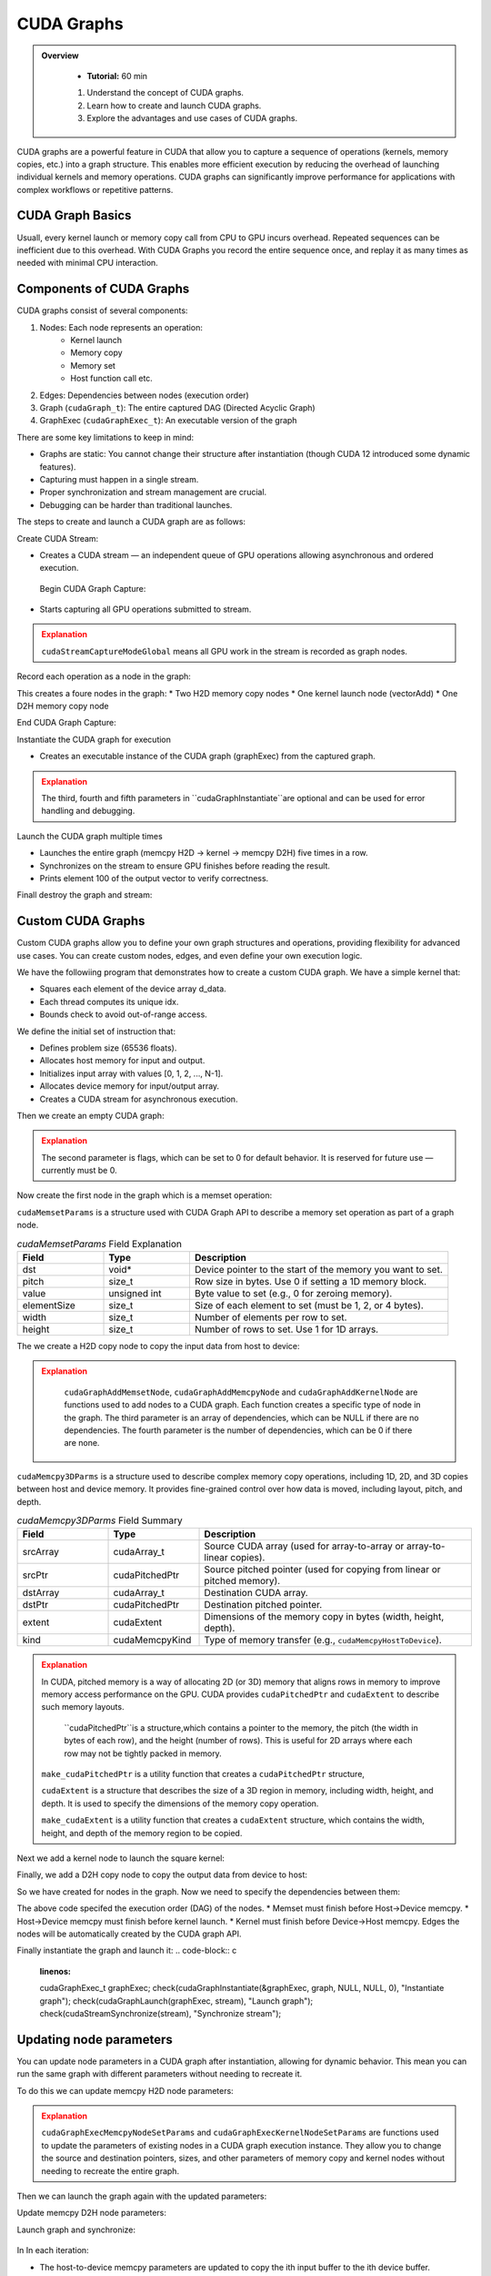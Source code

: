 CUDA Graphs
====================

.. admonition:: Overview
   :class: Overview

    * **Tutorial:** 60 min

    #. Understand the concept of CUDA graphs.
    #. Learn how to create and launch CUDA graphs.
    #. Explore the advantages and use cases of CUDA graphs.

CUDA graphs are a powerful feature in CUDA that allow you to capture a sequence of operations (kernels, memory
copies, etc.) into a graph structure. This enables more efficient execution by reducing the overhead of 
launching individual kernels and memory operations. CUDA graphs can significantly improve performance for 
applications with complex workflows or repetitive patterns.

CUDA Graph Basics
----------------------------

Usuall, every kernel launch or memory copy call from CPU to GPU incurs overhead. Repeated sequences 
can be inefficient due to this overhead. With CUDA Graphs you record the entire sequence once, and 
replay it as many times as needed with minimal CPU interaction.

Components of CUDA Graphs
----------------------------

CUDA graphs consist of several components:


1. Nodes: Each node represents an operation:
    * Kernel launch
    * Memory copy
    * Memory set
    * Host function call etc.

2. Edges: Dependencies between nodes (execution order)
3. Graph (``cudaGraph_t``): The entire captured DAG (Directed Acyclic Graph)
4. GraphExec (``cudaGraphExec_t``): An executable version of the graph

There are some key limitations to keep in mind:

* Graphs are static: You cannot change their structure after instantiation (though CUDA 12 introduced some dynamic features).
* Capturing must happen in a single stream.
* Proper synchronization and stream management are crucial.
* Debugging can be harder than traditional launches.



The steps to create and launch a CUDA graph are as follows:

Create CUDA Stream:

.. code-block:: c
    :linenos:

    cudaStream_t stream;
    cudaStreamCreate(&stream);

* Creates a CUDA stream — an independent queue of GPU operations allowing asynchronous and ordered execution.

 Begin CUDA Graph Capture:

.. code-block:: c
    :linenos:

    cudaGraph_t graph;
    cudaGraphExec_t graphExec;
    cudaStreamBeginCapture(stream, cudaStreamCaptureModeGlobal);

* Starts capturing all GPU operations submitted to stream.


.. admonition:: Explanation
   :class: attention

   ``cudaStreamCaptureModeGlobal`` means all GPU work in the stream is recorded as graph nodes.



Record each operation as a node in the graph:

.. code-block:: c
    :linenos:

    cudaMemcpyAsync(d_A, h_A, size, cudaMemcpyHostToDevice, stream); 
    cudaMemcpyAsync(d_B, h_B, size, cudaMemcpyHostToDevice, stream);

    vectorAdd<<<(N + 255)/256, 256, 0, stream>>>(d_A, d_B, d_C, N);

    cudaMemcpyAsync(h_C, d_C, size, cudaMemcpyDeviceToHost, stream);


This creates a foure nodes in the graph:
* Two H2D memory  copy nodes 
* One kernel launch node (vectorAdd)
* One D2H memory copy node 

End CUDA Graph Capture: 

.. code-block:: c
    :linenos:

    cudaStreamEndCapture(stream, &graph);

Instantiate the CUDA graph for execution

.. code-block:: c
    :linenos:

    cudaGraphInstantiate(&graphExec, graph, NULL, NULL, 0);

* Creates an executable instance of the CUDA graph (graphExec) from the captured graph.

.. admonition:: Explanation
   :class: attention

   The third, fourth and fifth parameters in ``cudaGraphInstantiate``are optional and can be used 
   for error handling and debugging.

Launch the CUDA graph multiple times

.. code-block:: c
    :linenos:

    for (int i = 0; i < 5; ++i) {
        cudaGraphLaunch(graphExec, stream);
        cudaStreamSynchronize(stream);
        printf("Run %d: C[100] = %f\n", i, h_C[100]);  // Should be 300 (100 + 200)
    }

* Launches the entire graph (memcpy H2D → kernel → memcpy D2H) five times in a row.
* Synchronizes on the stream to ensure GPU finishes before reading the result.
* Prints element 100 of the output vector to verify correctness.

Finall destroy the graph and stream:

.. code-block:: c
    :linenos:

    cudaGraphDestroy(graph);
    cudaGraphExecDestroy(graphExec);
    cudaStreamDestroy(stream);




Custom CUDA Graphs
----------------------------

Custom CUDA graphs allow you to define your own graph structures and operations, providing flexibility 
for advanced use cases. You can create custom nodes, edges, and even define your own execution logic.

We have the followiing program that demonstrates how to create a custom CUDA graph. We have a simple
kernel that:

* Squares each element of the device array d_data.
* Each thread computes its unique idx.
* Bounds check to avoid out-of-range access.

.. code-block:: c
    :linenos:

    __global__ void square(float *d_data, int N) 
    {
        int idx = threadIdx.x + blockIdx.x * blockDim.x;
        if (idx < N)
            d_data[idx] = d_data[idx] * d_data[idx];
        }
    }

We define the initial set of instruction that:

* Defines problem size (65536 floats).
* Allocates host memory for input and output.
* Initializes input array with values [0, 1, 2, ..., N-1].
* Allocates device memory for input/output array.
* Creates a CUDA stream for asynchronous execution.

.. code-block:: c
    :linenos:

    const int N = 1 << 16;  // 65536 elements
    const int size = N * sizeof(float);

    float *h_input = (float*)malloc(size);
    float *h_output = (float*)malloc(size);

    for (int i = 0; i < N; ++i) h_input[i] = (float)i;


    float *d_data;
    check(cudaMalloc(&d_data, size), "Alloc d_data");

    cudaStream_t stream;
    check(cudaStreamCreate(&stream), "Create stream");



Then we create an empty CUDA graph:

.. code-block:: c
    :linenos:

    cudaGraph_t graph;
    check(cudaGraphCreate(&graph, 0), "Create graph");


.. admonition:: Explanation
   :class: attention

   The second parameter is flags, which can be set to 0 for default behavior.
   It is reserved for future use — currently must be 0.


Now create the first node in the graph which is a memset operation:

.. code-block:: c
    :linenos:

    cudaMemsetParams memsetParams = {};
    memsetParams.dst = d_data;
    memsetParams.value = 0;
    memsetParams.pitch = 0;
    memsetParams.elementSize = sizeof(float);
    memsetParams.width = N;
    memsetParams.height = 1;

    cudaGraphNode_t memsetNode;
    check(cudaGraphAddMemsetNode(&memsetNode, graph, NULL, 0, &memsetParams), "Add memset");


``cudaMemsetParams`` is a structure used with CUDA Graph API to describe a memory set operation
as part of a graph node.

.. list-table:: `cudaMemsetParams` Field Explanation
   :header-rows: 1
   :widths: 20 20 60

   * - Field
     - Type
     - Description
   * - dst
     - void\*
     - Device pointer to the start of the memory you want to set.
   * - pitch
     - size_t
     - Row size in bytes. Use 0 if setting a 1D memory block.
   * - value
     - unsigned int
     - Byte value to set (e.g., 0 for zeroing memory).
   * - elementSize
     - size_t
     - Size of each element to set (must be 1, 2, or 4 bytes).
   * - width
     - size_t
     - Number of elements per row to set.
   * - height
     - size_t
     - Number of rows to set. Use 1 for 1D arrays.



The we create a H2D copy node to copy the input data from host to device:

.. code-block:: c
    :linenos:

    cudaMemcpy3DParms copyH2D = {};
    copyH2D.srcPtr = make_cudaPitchedPtr(h_input, size, N, 1);
    copyH2D.dstPtr = make_cudaPitchedPtr(d_data, size, N, 1);
    copyH2D.extent = make_cudaExtent(size, 1, 1);
    copyH2D.kind = cudaMemcpyHostToDevice;

    cudaGraphNode_t memcpyH2DNode;
    check(cudaGraphAddMemcpyNode(&memcpyH2DNode, graph, NULL, 0, &copyH2D), "Add memcpy H2D");


.. admonition:: Explanation
   :class: attention

    ``cudaGraphAddMemsetNode``, ``cudaGraphAddMemcpyNode`` and ``cudaGraphAddKernelNode``
    are functions used to add nodes to a CUDA graph. Each function creates a specific type of node
    in the graph. The third parameter is an array of dependencies, which can be NULL if there are
    no dependencies. The fourth parameter is the number of dependencies, which can be 0 if there 
    are none.


``cudaMemcpy3DParms`` is a structure used to describe complex memory copy operations, including 
1D, 2D, and 3D copies between host and device memory. It provides fine-grained control over 
how data is moved, including layout, pitch, and depth.

.. list-table:: `cudaMemcpy3DParms` Field Summary
   :header-rows: 1
   :widths: 20 20 60

   * - Field
     - Type
     - Description
   * - srcArray
     - cudaArray_t
     - Source CUDA array (used for array-to-array or array-to-linear copies).
   * - srcPtr
     - cudaPitchedPtr
     - Source pitched pointer (used for copying from linear or pitched memory).
   * - dstArray
     - cudaArray_t
     - Destination CUDA array.
   * - dstPtr
     - cudaPitchedPtr
     - Destination pitched pointer.
   * - extent
     - cudaExtent
     - Dimensions of the memory copy in bytes (width, height, depth).
   * - kind
     - cudaMemcpyKind
     - Type of memory transfer (e.g., ``cudaMemcpyHostToDevice``).


.. admonition:: Explanation
   :class: attention

   In CUDA, pitched memory is a way of allocating 2D (or 3D) memory that aligns rows in memory to 
   improve memory access performance on the GPU. CUDA provides ``cudaPitchedPtr`` and ``cudaExtent`` 
   to describe such memory layouts.

    ``cudaPitchedPtr``is a structure,which contains a pointer to the memory, the pitch (the width 
    in bytes of each row), and the height (number of rows). This is useful for 2D arrays where 
    each row may not be tightly packed in memory.

   ``make_cudaPitchedPtr`` is a utility function that creates a ``cudaPitchedPtr`` structure,

   ``cudaExtent`` is a structure that describes the size of a 3D region in memory, including width, height, and depth.
   It is used to specify the dimensions of the memory copy operation.

   ``make_cudaExtent`` is a utility function that creates a ``cudaExtent`` structure, which contains the width, height, and depth of the memory region to be copied.    

Next we add a kernel node to launch the square kernel:

.. code-block:: c
    :linenos:

    int n = N;
    void* kernelArgs[] = { &d_data, &n };
    cudaKernelNodeParams kernelParams = {};
    kernelParams.func = (void*)square;
    kernelParams.gridDim = dim3((N + 255) / 256);
    kernelParams.blockDim = dim3(256);
    kernelParams.kernelParams = kernelArgs;
    kernelParams.extra = NULL;

    cudaGraphNode_t kernelNode;
    check(cudaGraphAddKernelNode(&kernelNode, graph, NULL, 0, &kernelParams), "Add kernel");


Finally, we add a D2H copy node to copy the output data from device to host:

.. code-block:: c
    :linenos:

    cudaMemcpy3DParms copyD2H = {};
    copyD2H.srcPtr = make_cudaPitchedPtr(d_data, size, N, 1);
    copyD2H.dstPtr = make_cudaPitchedPtr(h_output, size, N, 1);
    copyD2H.extent = make_cudaExtent(size, 1, 1);
    copyD2H.kind = cudaMemcpyDeviceToHost;

    cudaGraphNode_t memcpyD2HNode;
    check(cudaGraphAddMemcpyNode(&memcpyD2HNode, graph, NULL, 0, &copyD2H), "Add memcpy D2H");


.. admonition:: Explanation
   :class: attention



So we have created for nodes in the graph. Now we need to specify the dependencies between them:

.. code-block:: c
    :linenos:

    check(cudaGraphAddDependencies(graph, &memsetNode, &memcpyH2DNode, 1), "memset → H2D");
    check(cudaGraphAddDependencies(graph, &memcpyH2DNode, &kernelNode, 1), "H2D → kernel");
    check(cudaGraphAddDependencies(graph, &kernelNode, &memcpyD2HNode, 1), "kernel → D2H");

The above code specifed the execution order (DAG) of the nodes. 
* Memset must finish before Host→Device memcpy.
* Host→Device memcpy must finish before kernel launch.
* Kernel must finish before Device→Host memcpy.
Edges the nodes will be automatically created by the CUDA graph API.


Finally instantiate the graph and launch it:
.. code-block:: c
    :linenos:

    cudaGraphExec_t graphExec;
    check(cudaGraphInstantiate(&graphExec, graph, NULL, NULL, 0), "Instantiate graph");
    check(cudaGraphLaunch(graphExec, stream), "Launch graph");
    check(cudaStreamSynchronize(stream), "Synchronize stream");




Updating node parameters
----------------------------

You can update node parameters in a CUDA graph after instantiation, allowing for dynamic behavior.
This mean you can run the same graph with different parameters without needing to recreate it.

To do this we can update memcpy H2D node parameters:

.. code-block:: c
    :linenos:

    copyH2D.srcPtr = make_cudaPitchedPtr(h_input[i], size, N, 1);
    copyH2D.dstPtr = make_cudaPitchedPtr(d_data[i], size, N, 1);
    check(cudaGraphExecMemcpyNodeSetParams(graphExec, memcpyH2DNode, &copyH2D), "Update memcpy H2D params");


.. admonition:: Explanation
   :class: attention

   ``cudaGraphExecMemcpyNodeSetParams`` and ``cudaGraphExecKernelNodeSetParams`` are functions used 
   to update the parameters of existing nodes in a CUDA graph execution instance. They allow you to 
   change the source and destination pointers, sizes, and other parameters of memory copy and kernel 
   nodes without needing to recreate the entire graph.  


Then we can launch the graph again with the updated parameters:

.. code-block:: c
    :linenos:

    int n = N;
    void* kernelArgsNew[] = { &d_data[i], &n };
    cudaKernelNodeParams kernelParamsNew = {};
    kernelParamsNew.func = (void*)square;
    kernelParamsNew.gridDim = dim3((N + 255) / 256);
    kernelParamsNew.blockDim = dim3(256);
    kernelParamsNew.kernelParams = kernelArgsNew;
    kernelParamsNew.extra = NULL;
    check(cudaGraphExecKernelNodeSetParams(graphExec, kernelNode, &kernelParamsNew), "Update kernel params");


Update memcpy D2H node parameters:

.. code-block:: c
    :linenos:

    copyD2H.srcPtr = make_cudaPitchedPtr(d_data[i], size, N, 1);
    copyD2H.dstPtr = make_cudaPitchedPtr(h_output[i], size, N, 1);
    check(cudaGraphExecMemcpyNodeSetParams(graphExec, memcpyD2HNode, &copyD2H), "Update memcpy D2H params");


Launch graph and synchronize:

 .. code-block:: c
    :linenos:

    check(cudaGraphLaunch(graphExec, stream), "Launch graph");
    check(cudaStreamSynchronize(stream), "Sync stream");


In In each iteration:

* The host-to-device memcpy parameters are updated to copy the ith input buffer to the ith device buffer.
* The kernel arguments are updated to point to the current device buffer.
* The device-to-host memcpy parameters are updated to copy results back to the ith output buffer.
* The graph is launched, performing the memset, memcpy, kernel, and memcpy operations with the updated parameters.

.. admonition:: Key Points
   :class: hint

    #. CUDA graphs capture a sequence of operations into a graph structure.
    #. They reduce overhead by allowing multiple operations to be launched as a single entity.
    #. Custom CUDA graphs allow for dynamic behavior and parameter updates.
    #. Proper synchronization and stream management are crucial for correct execution.
    #. CUDA graphs can significantly improve performance for complex workflows or repetitive patterns.